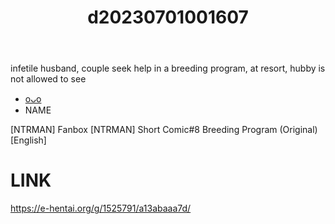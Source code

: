 :PROPERTIES:
:ID:       27460da8-d273-451d-887f-f46c03409d73
:END:
#+title: d20230701001607
#+filetags: :20230701001607:ntronary:
infetile husband, couple seek help in a breeding program, at resort, hubby is not allowed to see
- [[id:8d54a9b1-87f7-47ee-be00-d73d399033fc][oᴗo]]
- NAME
[NTRMAN] Fanbox
[NTRMAN] Short Comic#8 Breeding Program (Original) [English]
* LINK
https://e-hentai.org/g/1525791/a13abaaa7d/
